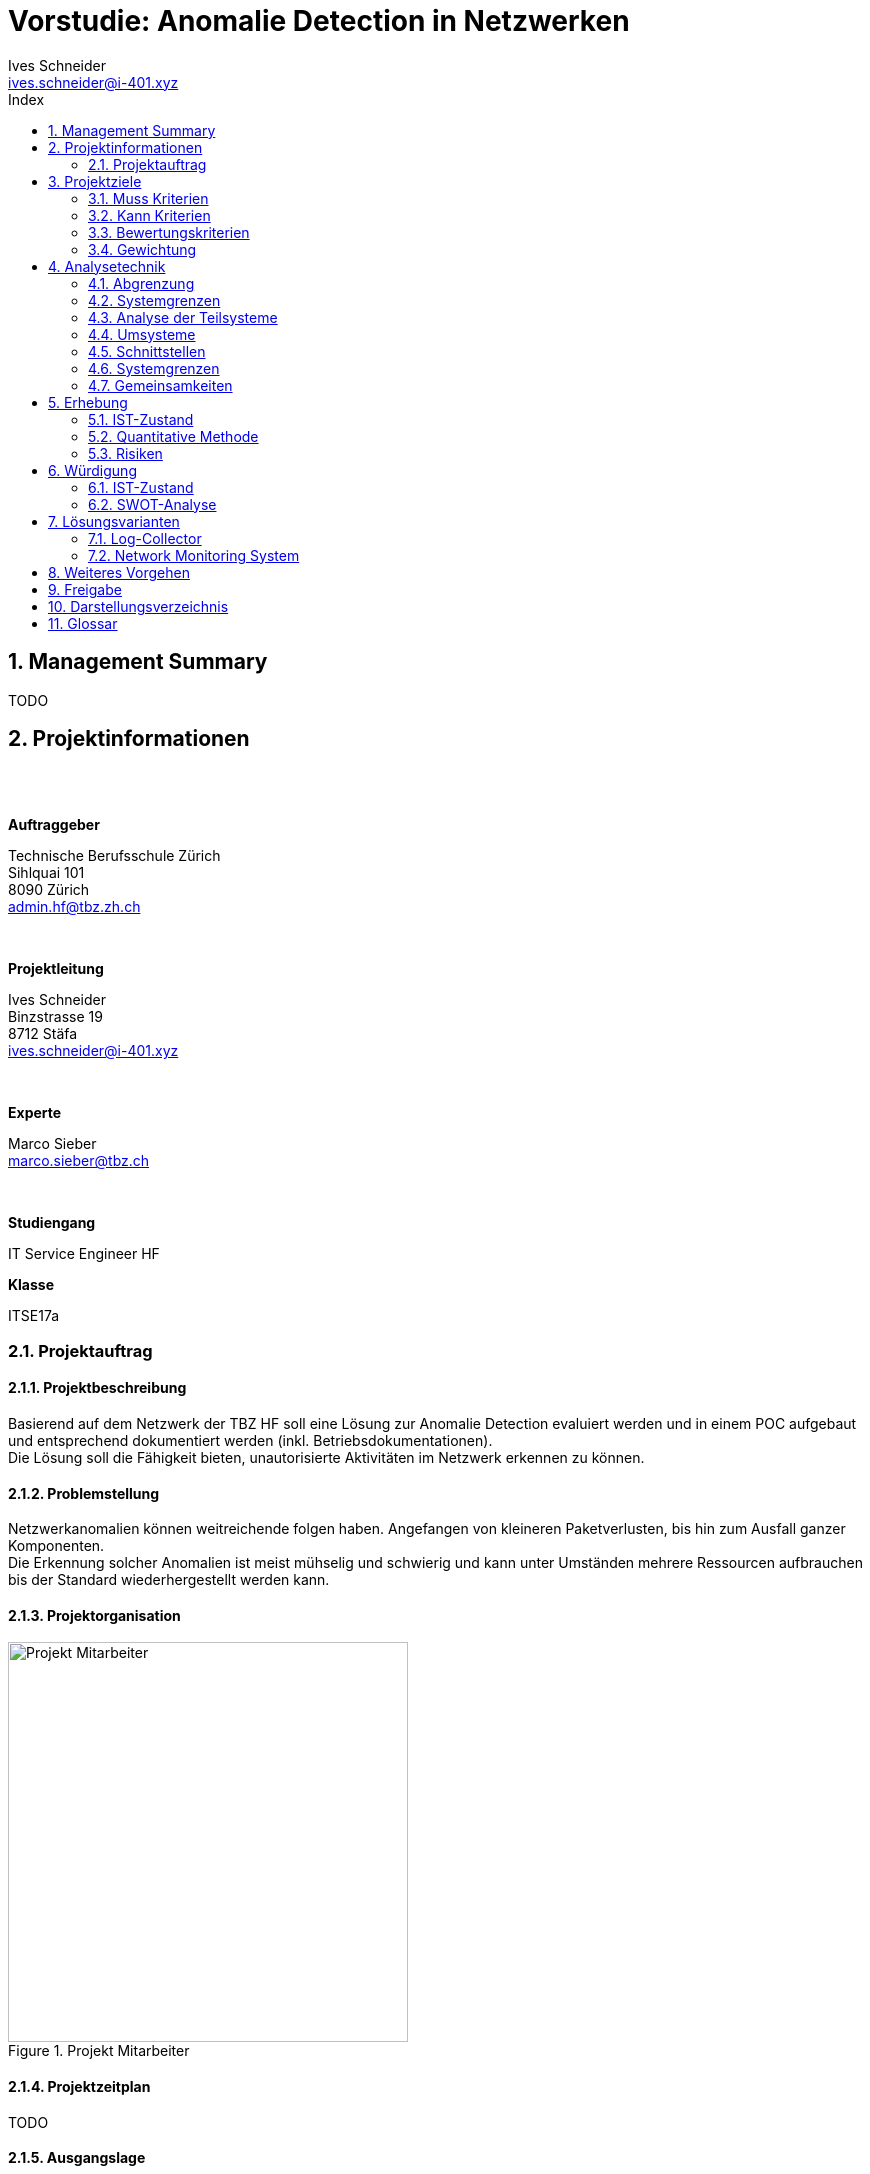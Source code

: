 = Vorstudie: Anomalie Detection in Netzwerken
Ives Schneider <ives.schneider@i-401.xyz>
:doctype: pdf
:author: Ives Schneider
:subtitle: Anomalie Detection in Netzwerken
:ntitle: Vorstudie: {subtitle}
:imagesdir: ./images
:class: ITSE17a
:pdf-stylesdir: ./resources/themes
:pdf-fontsdir: ./resources/fonts
:pdf-style: tbz
:allow-uri-read:
:sectnums:
:toc:
:toc-title: Index
:title-page:

<<<

== Management Summary
TODO

<<<

== Projektinformationen

{nbsp} +
{nbsp} +

.*Auftraggeber*
Technische Berufsschule Zürich +
Sihlquai 101 +
8090 Zürich +
admin.hf@tbz.zh.ch

{nbsp} +

.*Projektleitung*
Ives Schneider +
Binzstrasse 19 +
8712 Stäfa +
ives.schneider@i-401.xyz

{nbsp} +

.*Experte*
Marco Sieber +
marco.sieber@tbz.ch

{nbsp} +

.*Studiengang*
IT Service Engineer HF

.*Klasse*
ITSE17a

<<<

=== Projektauftrag

==== Projektbeschreibung
Basierend auf dem Netzwerk der TBZ HF soll eine Lösung zur Anomalie Detection evaluiert werden und in einem POC aufgebaut und entsprechend dokumentiert werden (inkl. Betriebsdokumentationen). +
Die Lösung soll die Fähigkeit bieten, unautorisierte Aktivitäten im Netzwerk erkennen zu können.

==== Problemstellung
Netzwerkanomalien können weitreichende folgen haben. Angefangen von kleineren Paketverlusten, bis hin zum Ausfall ganzer Komponenten. +
Die Erkennung solcher Anomalien ist meist mühselig und schwierig und kann unter Umständen mehrere Ressourcen aufbrauchen bis der Standard wiederhergestellt werden kann.

==== Projektorganisation

.Projekt Mitarbeiter

image::organigram.png[Projekt Mitarbeiter,align="center",width=400px]

<<<

==== Projektzeitplan

TODO

<<<

==== Ausgangslage

TODO

<<<

== Projektziele

Die Anforderungen sollen die nötigen Funktionen erfüllen, um eine gute Übersicht über das bestehende Netzwerk aufzuzeigen, Anomalien erkennen und deuten zu könenn.

=== Muss Kriterien

* Baseline muss umfänglich ersichtlich sein
** _Es muss eine grundlegende Analyse des normalen Netzwerkverkehrs erstellt werden._
* Lösung soll Modular sein
** _Die Lösung soll mit mehreren NMS sowie Switches arbeiten können._
** _Falls ein "Modul" nicht erwünscht sein sollte, kann es deaktiviert werden._
* Scaleability soll vorhanden sein
** _Es soll die Möglichkeit bieten mehrere Log-Collectoren anzuschliessen._
* OpenSource Lösung
** _Der Sourcecode soll für Erweiterungen veröffentlicht werden._
* Betriebsdokumentation
** _Der Betrieb kann klar anhand einer Dokumentation nachvollzogen und nachgestellt werden._
* Installationsdokumentation
** _Es ist eine Installationsdokumentation vorhanden, um Installationen ohne Experten nachzustellen._
* Alerts müssen gemeldet werden
** _Anomalien werden via Mail an die zuständigen Administratoren gemeldet._
* Web oder CLI Interface
** _Es ist ein Web und/oder CLI Interface vorhanden um die Applikation zu managen._

=== Kann Kriterien

* Push Benachrichtigungen
** _Alerts können via Push notification abgesendet/empfangen werden._
* SSO Authentifizierung
** _Single-Sign-On Anbindung an bestehende SSO Lösungen._
* Multiarch
** _Die Lösung soll sowohl unter x86 sowie x86_64 laufen._
* OS Independent
** _Die Lösung soll keine Abhängigkeit des unterliegenden Betriebssystem haben._

<<<

=== Bewertungskriterien

* API
** _Die Applikation besitzt ein ausführliches und umfassendes API._
* Dokumentation
** _API sowie andere Konfigurationsmöglichkeiten sind ausführlich dokumentiert._
* Performance
** _Ein single-node muss auch bei höheren Lasten noch immer eine gute Performance liefern._
* Skalierbarkeit
** _Clusterfunktionalität der Applikation._
* Lizenz
** _Wie offen ist die Lizenz, kann die Applikation geändert werden?_
* Ausgereift
** Wie ausgereift ist die Applikation?
* Aktivität
** Wie aktiv wird an der Applikation weiterentwickelt?

=== Gewichtung

Die Gewichtung kann für beide evaluierten Software Lösungen eingesetzt werden.

image::praeferenzmatrix.png[Präferenzmatrix,640,480]

<<<

== Analysetechnik

=== Abgrenzung
Um Anomalien frühzeitig und um möglichst "False Positives" zu vermeiden, ist es unabdingbar, möglichst viele Netzwerkgeräte miteinzubeziehen. Prozesse sowie bereits vorhandene Richtlinien werden durch das Projekt nicht abgeändert, sondern eventuell noch durch neue Prozesse ergänzt.

=== Systemgrenzen
image::ei.png[Systemgrenzen,640,480]

==== Einflussgrössen / Restriktionen

Da das gesamte Netzwerk überwacht und Daten analysiert werden müssen, ist es wichtig, dass das Projekt transparent und mit den gegebenen Datenschutzrichtlinien im Einklang durchgeführt wird. +
Grundsätzlich sollen keine bestehenden Arbeitsabläufe geändert oder gefährdet werden.

<<<

=== Analyse der Teilsysteme

==== Clients
Vorhandene Clients müssen kategorisiert und eingestuft werden. +
Sobald ein Client hinzukommen oder entfernt werde sollte, muss eine Reaktion darauf ausgelöst werden und die Änderung in der Baseline vermerkt werden.

==== Server
Unbekannte Server und Services müssen gemeldet und eingestuft werden. +
Ebenfalls sollten unbekannte Server direkt eine Reaktion auslösen.

==== Switches
Switches werden anhand von SNMP überwacht. Sollte sich ein Wert ausserhalb der Baseline befinden, muss eine Reaktion darauf erfolgen.

==== Firewall
Firewall werden mithilfe ihren APIs abgefragt. Falls kein API vorhanden sein sollte, wird auf SNMP zurückgegriffen.

==== NMS
Das NMS wird als einer der Hauptquellen für Informationen über das momentane Verhalten des Netzwerkes zu Rate gezogen. +
Ebenfalls wird das NMS passiv sowie pro-aktiv in die Informationssuche miteingschlossen.

==== AccessPoints
Es soll stetts eine Übersicht über die Anzahl und Identifikationen der verbundenen Clients vorhanden sein.

==== Router
Router werden anhand ARP sowie SNMP in die Überwachung miteingebunden.

==== Logs
Es wird ein Log-Collector evaluiert um die gesamten Logs zentral zu speichern und abfragen zu können.


==== Reaktion

Da Abweichungen in der Baseline ein grosses Gefahrenpotential besitzen, muss klar definiert werden, wie auf eine Abweichung zu reagieren ist. +
{nbsp} +
Natürlich beinhaltet dieser Flowchart nur die grundlegendsten Aktivitäten. Genaueres vorgehen muss nach der Evaluation definiert werden.

image::flowchart.png[Flowchart einer Reaktion,align="center"]

<<< 

=== Umsysteme

* **Prozess**
** Prozesse müssen respektiert werden.
** Vorhandene Prozesse welche im Netzwerk aktiv sind, sollen weder beeinflusst noch abgeändert werden. 

* **Richtlinien**
** Implementierte Richtlinien sollen weiterhin respektiert und befolgt werden.
** Müssen eventuell erweitert werden

=== Schnittstellen

* Entscheidung und Alayse bei gemeldeten Analysen
* Kommunikation bei true positiv alerts
* Aktive anpassung der Baseline
* Kommunikation bei Änderungen im Netzwerk


=== Systemgrenzen

* Analyse betrifft nur das PoC LAN und darf nicht auf das produktive LAN ausgeweitet werden.


=== Gemeinsamkeiten
Alle Untersysteme müssen einen gewissen Grad an Compliance mit den gegebenen IST-Zuständen aufweisen können. Dies bedeutet, dass bei bereits eingesetzter Software/Hardware APIs zur verfügung stehen müssen, um effektiv Anomalien erkennen zu können.

<<<

== Erhebung

=== IST-Zustand
Das POC LAN https://gitlab.com/nliechti/up2/wikis/home[@Gitlab] besitzt ein NMS (Network Monitoring System) welches bereits rudimentär den Status des Netzwerkes überwacht (Throughput). Anomalien können allerdings nicht näher erkannt werden, noch kann mit Genauigkeit gesagt werden, wo die Anomalie aufgetreten ist.

=== Quantitative Methode

==== Beobachtungen, Messungen

Um einen besseren Überblick über die vorhanden Infrastruktur zu bekommen, wird mithilfe einigen Tools Messungen und Beobachtungen anhand des POC Lans durchgeführt.
Die genaue Analyse der Beobachtungen wird in der Hauptstudie genauer analysiert.

// TODO

<<<

=== Risiken
* [R1] "Shadow IT" führt zu Fehlkonfigurationen.
* [R2] Lateral movement wird nicht erkannt.
* [R3] Infektionen bleiben über längeren Zeitraum unerkannt.
* [R4] Rouge Systeme können im Netzwerk schaden anrichten.
* [R5] APT deployt einen persistent backdoor.
* [R6] Zugangsdaten und Informationen können geleakt werden.

==== Risikoanalyse

image::risikomatrix.png[Risikomatrix,640]

<<<

== Würdigung

=== IST-Zustand
Die Infrastruktur bietet eine Basis, um Ausfälle einzelner Dienste zu sehen und die Administratoren zu informieren. Paketverlust oder andere Anomalien können zzt. noch nicht erkannt werden.
Da bereits Switches, welche via SNMP überwacht werden, vorhanden sind kann darauf aufgebaut werden weitere Informationen zu bekommen.

=== SWOT-Analyse
Die SWOT-Analyse soll Aufsicht über den momentanen Zustand geben. +
Mithilfe der Matrix wird erhofft zukünftige Chancen sowie momentane Schwächen besser feststellen zu können.

==== Rahmenbedingungen
* Firma überwachen nur ihren Perimeter, nicht aber innerhalb der Segmente.
* Durchschnittlicher lifecycle eines Databreaches beträgt 279 Tage https://newsroom.ibm.com/2019-07-23-IBM-Study-Shows-Data-Breach-Costs-on-the-Rise-Financial-Impact-Felt-for-Years#assets_all[IBM]
* Erst nach 207 Tagen, wird im Durchschnitt ein Einbruch gefunden.
* Firmen setzen häufig auf AV/Endpoint Security und Firewalls. Allerdings nicht auf HIDS/NIDS

==== Stärken/Schwächen Profil

.*Stärken*
Auch wenn innerhalb des POC LANs kein Mechanismus vorhanden ist um Anomalien zu erkennen, sind dennoch die rudimentären Anforderungen vorhanden um solch ein System einzurichten. Ebenfalls besteht bereits eine Perimeter-Überwachung welche die wichtigsten Dienste, welche ein fehlerfreies arbeiten garantiert. Da der grösste Teil der Infrastruktur auf Open Source basiert, ist es ebenfalls ein leichtes, Module zu erweitern und anzupassen.

.*Schwächen*
Die Umgebung an sich besitzt ein unzureichendes Monitoring. Anomalien können nur schlecht oder gar nicht erkannt werden. Im Falle einer entdeckten Anomalie, kann aufgrund fehlender zentralen Loggings nicht garantiert werden, dass der Verursacher gefunden werden kan.

.*Chancen*
Die Software für die Anomalie Erkennung soll einen Mehrwert in der gesamten Struktur des Netzwerkes erbringen. Allgemeine Risiken und Gefahren können durch ein frühzeitiges erkennen eingedämmt oder direkt unterbunden werden. Durch den Einsatz eines Log-Collectors und eines NMS, können Anhaltspunkte zur Überwachung des Netzwerks gegeben werden.

.*Gefahren*
Durch die erhöhte Überwachung des Netzerkes könnte es zu Datenschutz problemen führen. Sowie erhöhter Administrativer Aufwand die Baseline zu wahren.

==== Matrix

image::swot.png[SWOT-Analyse,align="center"]

<<<

== Lösungsvarianten
Um das bereits vorhanden POC LAN auszubauen und mit einem Anomalie Erkennungsmodul auzustatten, ist es Notwendig, einen zentralen Log-Collector, sowie ein richtig konfiguriertes NMS zu haben. Anhand der definierten Kriterien und Gewichtungen werden die Lösungen gegenübergestellt.

=== Log-Collector
[quote, techtarget.com]
_____
Log management is the collective processes and policies used to administer and facilitate the generation, transmission, analysis, storage, archiving and ultimate disposal of the large volumes of log data...
_____
Zentrales logging ist in Hinsicht auf ein Anomalie Erkennungstool beinahe unumgänglich. +
Anhand der Logs können folgende Dinge erkannt werden: +

- Zugriffsverletzung
- Passwortänderungen
- Neustarts
- Änderungen von Konfigurationen

Da beinahe (eine Ausnahme) nur GNU/Linux Server im Einsatz sind, muss der Log-Collector Syslog unterstützen um die Logs sammeln zu können. +
Um die Software besser bewerten zu können, wird jeweils eine virtuelle Maschine mit einer Instanz der Software installiert und analysiert.

image::monitor.png[Log-Management,640,400]

==== V0 | Null
Logs werden weiterhin ohne zentralen Server gemanagt. Dies würde dazu führen, dass Logs einzeln von den Devices abgeholt werden müssten.

===== Keypunkte

* Geringster initialer Aufwand.
* Höherer Aufwand in der Programmierung.
* Erhöht die Gefahr, Anomalien nicht zu erkennen.

===== Vorteile

.*Geringster initialer Aufwand*
Ohne Log-Collector müsste das Syslog bei keinem Server konfiguriert werden. Somit könnte man initial den Aufwand minimieren und die Zeit in andere Punkte investieren.

===== Nachteile

.*Höherer Programmieraufwand*
Die Logs können nicht mehr von einer zentralen Stelle abgefragt werden. Dies würde dazu führen, dass man eine Liste von vorhandenen Servern führen müsste und diese einzeln jeweils über ihren momentan Stand abfragen.

.*Anomalien nicht erkennen*
Zentrales Log Management erhöht die durchsicht in einem Netzwerk immens. Ohne Log-Collector können einzelne Server/Dienste vergessen gehen oder nicht abgefragt werden.

<<<

==== V1 | Graylog

[cols=".<,>",grid="None",frame="None"]
|====
|Graylog ist nicht nur eine Log Management Lösung. Sondern beinhaltet ein komplettes SIEM. Der unterliegende Storage welcher auf Elasticsearch basiert, ermöglicht eine schnelle Suche der Dateien. Besonders interessant ist das REST API und ihre OpenSource Lizenz welche Graylog kostengünstig und erweiterbar macht.
a|image:graylog.jpg[width="320px"]
|====

===== Keypunkte

* Open Source und Enterprise Model
* Free (Enterprise bis 5GB/Day)
* RESTful
* _all-or-nothing_ solution
* Limited scope

===== Vorteile

.*Free*
Das Open Source sowie Enterprise Model sind von interesse wenn es darum geht, Logs zu collecten und abzuarbeiten. Falls es zu einer Entscheidung zu Graylog kommen sollte, wird allerdings auf das Enterprise Model verzichtet, da es sich nur um ein POC handelt.

.*RESTful*
Das integrierte REST API ermöglicht es, selbst Wrapper für die Applikation zu schreiben um schnell an die gewünschten Informationen zu kommen.

===== Nachteile

.*All-Or-Nothing*
Graylog kann eines gut - Logs managen. +
Andere Lösungen bieten die Funktionalität direkt Graphen aus den Logs herauszuschreiben. Graylog hingegen benötigt dafür weitere Tools (Graphana).

.*Limited scope*
Wie oben genannt, bietet Graylog die möglichkeit nicht an, Logs in andere Daten umzuwandeln um sie Beispielsweise in den KPIs anzuzeigen.

<<<


==== V2 | ELK-Stack
[cols=".<,>",grid="None",frame="None"]
|====
| Elasticsearch ist einer der Platzhirsche in Datenverarbeitung und so ziemlich alles, was mit Bigdata und Datenanalyse zu tun hat. Durch Kibana besitzt es eine relativ gute Weboberflächte und mit Logstash besitz es die Möglichkeit Logs zu empfangen und zu bearbeiten.
a|image:elk.png[width="320px"]
|====

===== Keypunkte

* Vollumfänglich
* Clients senden via Beats Logs zum Server
* RESTful
* Hohe Lernkurve
* Hohe Wartungskosten
* Logtransformierung
* Keine Authentifizierung in der Free-Version
* Aufteilung via Shards

===== Vorteile
.*Vollumfänglich*
Der ELK-Stack beinhaltet alles was man zum Log Managen braucht. Via Beats können Logs von Windows sowie Linux Client empfangen und transformiert werden. Kibana ermöglicht das Anzeigen der Logs in Realtime direkt in einer Weboberfläche, und Elasticsearch bietet eine vollumfängliche analytische Umgebung um Logs zu analysieren an.

.*Beats*
Dadurch das eine Software genutzt wird um Logs aus den Clients zum Server zu senden (würde auch via Syslog gehen), können zusätzliche Informationen angehängt werden. Zum Beispiel ermöglicht dies dem Server mitzuteilen, welche Beats Version momentan auf dem Client läuft.

<<< 

.*RESTful*
Das integrierte REST API ermöglicht es, selbst Wrapper für die Applikation zu schreiben um schnell an die gewünschten Informationen zu kommen.

===== Nachteile
.*Hohe Wartungskosten* 
Die Erfahrung mit ELK zeigt, dass die Kosten der Wartung des Servers ziemlich hoch sind (Zeitkosten). Falls ein Shard failen sollte, ist eine rückführung der korruptierten Logs extrem aufwändig bis beinahe unmöglich. Dazu kommt, dass Beats nicht mit allen Logtypen umgehen kann und unter gewissen umständen eigene Parser geschrieben werden müssen.

.*Hohe Lernkurve*
Die Administration eines ELK-Stack ist nicht einfacht. Bereits das Verwalten von mehreren Nodes ist extrem Zeitaufwändig, geschweige von den Konfigurationsmöglichkeiten welche Logstash mit sich bringt.

.*Keine Authentifizierung*
Die Community Version des ELK-Stacks (Kibana) bietet keine Authentifizierung an. Das heisst, das zusätzlich ein Apache2/nginx oder ein reverse Proxy vorgeschalten werden müsste, welcher die Authentifizierung übernimmt.

<<<

==== V3 | Splunk
[cols=".^,^",grid="None",frame="None"]
|====
| Splunk sollte jedem welcher sich mit Log Management etwas beschäftigt hat ein Begriff sein. Besonders interessant ist Splunk Enterprise Security (ES) welches als SIEM von Splunk selbst dient. Es bietet eine weite Modulare erweiterbarkeit durch Community erstellte Apps dar.
a|image:splunk.png[width="320px"]
|====

===== Keypunkte

* Eigene Query Sprache (SPL)
* Standard APIs
* Easy Setup
* Monitoring und Alerting
* Kein Java
* Properitär

===== Vorteile
.*Standard APIs*
Wie bei den restlichen Tools wird ein RESTful sowie HTTP API verwendet.

.*Monitoring und Alerting*
Splunk besitzt bereits selbst die Funktionalität, Daten zu monitoren und bei Sonderfällen die Administratoren zu informieren.

.*Easy Setup*
Das Setup benötigt nur einen Splunk Server und evtl. einen Splunk Forwarder. Zusätzliche Komponenten wie bei den anderen Lösungen werden nicht benötigt.

.*Kein Java*
Es lebt sich leichter mit Server welche kein Java benötigten. Splunk ist in C++ / Python geschrieben und benötigt dadurch keine JVM oder zusätzliche Software.

===== Nachteile

.*Properitär*
Splunk ist nicht Open Source. Dies behält den Nachteil, dass man nicht sicher gehen kann, was die Software genau unterliegend macht. Im Fehlerfall, kann nicht direkt im Code nachgeschaut werden, was nun schief gelaufen ist.

==== V-Bewertung

image::nutzwert.png[Nutzwertanalyse]

===== Analyse
Grundsätzlich war es ein sehr enges Rennen. +
Bei einem ELK-Stack ist die Aktivität etwas ein Problem. Viele Tools laufen nur mit älteren Versionen von Elasticsearch und sind daher auf bestimmte Konfigurationen angewiesen. +
Graylog hingegen würde ich gerne anderswo nochmals testen. Grundsätzlich kann man allerdings sagen, das Splunk eines der weitverbreitesten und innovativsten Log Monitoring Managements ist. Daher viel die wahl u.a. der grossen Community und ausführliche Dokumentation auf Splunk.

<<<


=== Network Monitoring System
TODO

==== V0 | Null
TODO

==== V1 | PRTG
TODO

==== V2 | Nagios
TODO

==== SW-Bewertung

==== V-Bewertung


<<<


== Weiteres Vorgehen

<<<

== Freigabe

<<<

== Darstellungsverzeichnis

<<<

== Glossar
